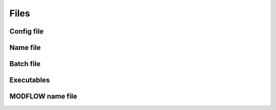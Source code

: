 Files
=====


Config file
-----------


Name file
----------

Batch file
----------

Executables
-----------

MODFLOW name file
-----------------
